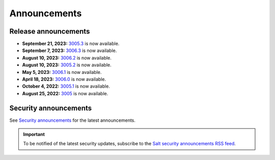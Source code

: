 .. _announcements:

=============
Announcements
=============

.. |date| date::

.. article-info::
    :avatar: ../_static/img/SaltProject_Logomark_teal.png
    :avatar-link: https://saltproject.io/
    :avatar-outline: muted
    :date: Last updated on |date|
    :author: **The Salt Project**
    :class-container: sd-p-2 sd-outline-muted sd-rounded-1


Release announcements
=====================

* **September 21, 2023:** `3005.3 <https://docs.saltproject.io/en/3005/topics/releases/3005.3.html>`_ is now available.
* **September 7, 2023:** `3006.3 <https://docs.saltproject.io/en/latest/topics/releases/3006.3.html>`_ is now available.
* **August 10, 2023:** `3006.2 <https://docs.saltproject.io/en/latest/topics/releases/3006.2.html>`_ is now available.
* **August 10, 2023:** `3005.2 <https://docs.saltproject.io/en/3005/topics/releases/3005.2.html>`_ is now available.
* **May 5, 2023:** `3006.1 <https://docs.saltproject.io/en/latest/topics/releases/3006.1.html>`_ is now available.
* **April 18, 2023:** `3006.0 <https://docs.saltproject.io/en/latest/topics/releases/3006.html>`_ is now available.
* **October 4, 2022:** `3005.1 <https://docs.saltproject.io/en/3005/topics/releases/3005.1.html>`_ is now available.
* **August 25, 2022:** `3005 <https://docs.saltproject.io/en/3005/topics/releases/3005.html>`_ is now available.


Security announcements
======================

See `Security announcements <https://saltproject.io/security-announcements/>`_
for the latest announcements.

.. Important::
    To be notified of the latest security updates, subscribe to the
    `Salt security announcements RSS feed <https://saltproject.io/rss-feeds/>`_.
